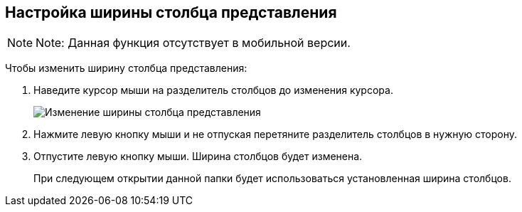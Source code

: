 
== Настройка ширины столбца представления

[NOTE]
====
[.note__title]#Note:# Данная функция отсутствует в мобильной версии.
====

Чтобы изменить ширину столбца представления:

. Наведите курсор мыши на разделитель столбцов до изменения курсора.
+
image::changeCollumnWidth.png[Изменение ширины столбца представления]
. Нажмите левую кнопку мыши и не отпуская перетяните разделитель столбцов в нужную сторону.
. Отпустите левую кнопку мыши. Ширина столбцов будет изменена.
+
При следующем открытии данной папки будет использоваться установленная ширина столбцов.
